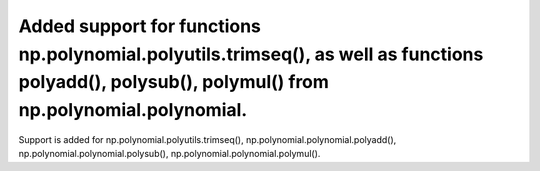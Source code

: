 Added support for functions np.polynomial.polyutils.trimseq(), as well as functions polyadd(), polysub(), polymul() from np.polynomial.polynomial.
==================================================================================================================================================

Support is added for np.polynomial.polyutils.trimseq(), np.polynomial.polynomial.polyadd(), np.polynomial.polynomial.polysub(), np.polynomial.polynomial.polymul().